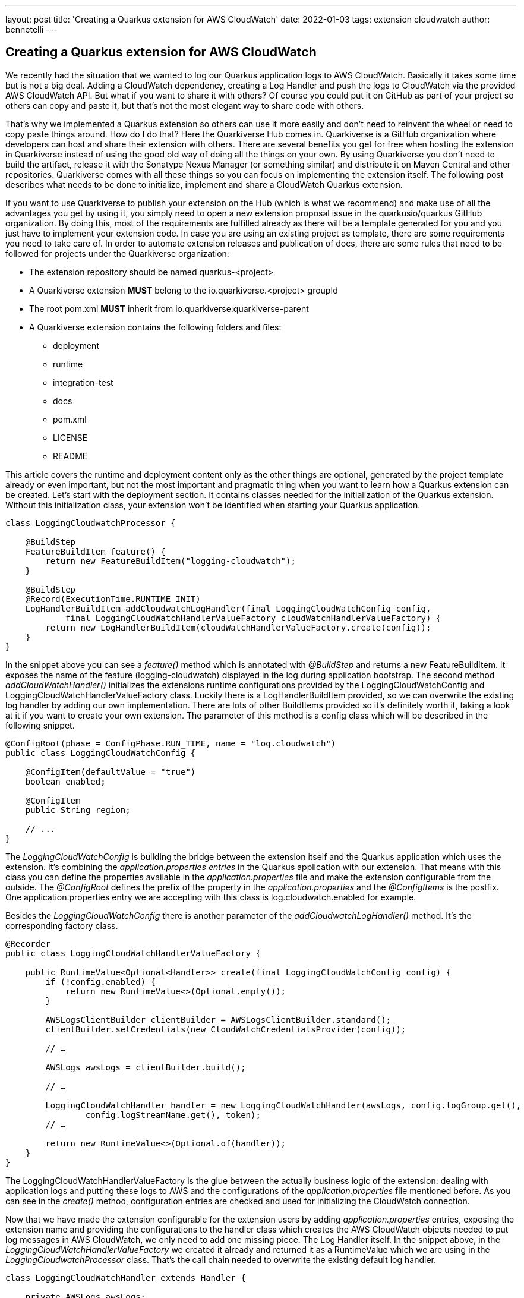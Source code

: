 ---
layout: post
title: 'Creating a Quarkus extension for AWS CloudWatch'
date: 2022-01-03
tags: extension cloudwatch
author: bennetelli
---

== Creating a Quarkus extension for AWS CloudWatch

We recently had the situation that we wanted to log our Quarkus application logs to AWS CloudWatch. Basically it takes some time but is not a big deal. Adding a CloudWatch dependency, creating a Log Handler and push the logs to CloudWatch via the provided AWS CloudWatch API. But what if you want to share it with others? Of course you could put it on GitHub as part of your project so others can copy and paste it, but that’s not the most elegant way to share code with others.

That’s why we implemented a Quarkus extension so others can use it more easily and don’t need to reinvent the wheel or need to copy paste things around.
How do I do that? Here the Quarkiverse Hub comes in. Quarkiverse is a GitHub organization where developers can host and share their extension with others. There are several benefits you get for free when hosting the extension in Quarkiverse instead of using the good old way of doing all the things on your own. By using Quarkiverse you don’t need to build the artifact, release it with the Sonatype Nexus Manager (or something similar) and distribute it on Maven Central and other repositories.
Quarkiverse comes with all these things so you can focus on implementing the extension itself. The following post describes what needs to be done to initialize, implement and share a CloudWatch Quarkus extension.

If you want to use Quarkiverse to publish your extension on the Hub (which is what we recommend) and make use of all the advantages you get by using it, you simply need to open a new extension proposal issue in the quarkusio/quarkus GitHub organization. By doing this, most of the requirements are fulfilled already as there will be a template generated for you and you just have to implement your extension code. In case you are using an existing project as template, there are some requirements you need to take care of.
In order to automate extension releases and publication of docs, there are some rules that need to be followed for projects under the Quarkiverse organization:

    • The extension repository should be named quarkus-<project>
    • A Quarkiverse extension *MUST* belong to the io.quarkiverse.<project> groupId
    • The root pom.xml *MUST* inherit from io.quarkiverse:quarkiverse-parent
    • A Quarkiverse extension contains the following folders and files:
        * deployment
        * runtime
        * integration-test
        * docs
        * pom.xml
        * LICENSE
        * README

This article covers the runtime and deployment content only as the other things are optional, generated by the project template already or even important, but not the most important and pragmatic thing when you want to learn how a Quarkus extension can be created.
Let’s start with the deployment section. It contains classes needed for the initialization of the Quarkus extension. Without this initialization class, your extension won’t be identified when starting your Quarkus application.

[source,java]
----
class LoggingCloudwatchProcessor {

    @BuildStep
    FeatureBuildItem feature() {
        return new FeatureBuildItem("logging-cloudwatch");
    }

    @BuildStep
    @Record(ExecutionTime.RUNTIME_INIT)
    LogHandlerBuildItem addCloudwatchLogHandler(final LoggingCloudWatchConfig config,
            final LoggingCloudWatchHandlerValueFactory cloudWatchHandlerValueFactory) {
        return new LogHandlerBuildItem(cloudWatchHandlerValueFactory.create(config));
    }
}
----
In the snippet above you can see a _feature()_ method which is annotated with _@BuildStep_ and returns a new FeatureBuildItem. It exposes the name of the feature (logging-cloudwatch) displayed in the log during application bootstrap.
The second method _addCloudWatchHandler()_ initializes the extensions runtime configurations provided by the LoggingCloudWatchConfig and LoggingCloudWatchHandlerValueFactory class. Luckily there is a LogHandlerBuildItem provided, so we can overwrite the existing log handler by adding our own implementation. There are lots of other BuildItems provided so it’s definitely worth it, taking a look at it if you want to create your own extension. The parameter of this method is a config class which will be described in the following snippet.

[source,java]
----
@ConfigRoot(phase = ConfigPhase.RUN_TIME, name = "log.cloudwatch")
public class LoggingCloudWatchConfig {

    @ConfigItem(defaultValue = "true")
    boolean enabled;

    @ConfigItem
    public String region;

    // ...
}
----

The _LoggingCloudWatchConfig_ is building the bridge between the extension itself and the Quarkus application which uses the extension. It’s combining the _application.properties entries_ in the Quarkus application with our extension. That means with this class you can define the properties available in the _application.properties_ file and make the extension configurable from the outside.
The _@ConfigRoot_ defines the prefix of the property in the _application.properties_ and the _@ConfigItems_ is the postfix. One application.properties entry we are accepting with this class is log.cloudwatch.enabled for example.

Besides the _LoggingCloudWatchConfig_ there is another parameter of the _addCloudwatchLogHandler()_ method. It’s the corresponding factory class.

[source,java]
----
@Recorder
public class LoggingCloudWatchHandlerValueFactory {

    public RuntimeValue<Optional<Handler>> create(final LoggingCloudWatchConfig config) {
        if (!config.enabled) {
            return new RuntimeValue<>(Optional.empty());
        }

        AWSLogsClientBuilder clientBuilder = AWSLogsClientBuilder.standard();
        clientBuilder.setCredentials(new CloudWatchCredentialsProvider(config));

        // …

        AWSLogs awsLogs = clientBuilder.build();

        // …

        LoggingCloudWatchHandler handler = new LoggingCloudWatchHandler(awsLogs, config.logGroup.get(),
                config.logStreamName.get(), token);
        // …

        return new RuntimeValue<>(Optional.of(handler));
    }
}
----

The LoggingCloudWatchHandlerValueFactory is the glue between the actually business logic of the extension: dealing with application logs and putting these logs to AWS and the configurations of the _application.properties_ file mentioned before. As you can see in the _create()_ method, configuration entries are checked and used for initializing the CloudWatch connection.

Now that we have made the extension configurable for the extension users by adding _application.properties_ entries, exposing the extension name and providing the configurations to the handler class which creates the AWS CloudWatch objects needed to put log messages in AWS CloudWatch, we only need to add one missing piece.
The Log Handler itself. In the snippet above, in the _LoggingCloudWatchHandlerValueFactory_ we created it already and returned it as a RuntimeValue which we are using in the _LoggingCloudwatchProcessor_ class. That’s the call chain needed to overwrite the existing default log handler.

[source,java]
----
class LoggingCloudWatchHandler extends Handler {

    private AWSLogs awsLogs;
    private String logStreamName;
    private String logGroupName;
    private String sequenceToken;

    // ...

    LoggingCloudWatchHandler(AWSLogs awsLogs, String logGroup, String logStreamName, String token) {
        this.logGroupName = logGroup;
        this.awsLogs = awsLogs;
        this.logStreamName = logStreamName;
        this.sequenceToken = token;
    }

    @Override
    public void publish(LogRecord record) {

        // ...

        InputLogEvent logEvent = new InputLogEvent()
                .withMessage(body)
                .withTimestamp(System.currentTimeMillis());
        awsLogs.putLogEvents(request);
    }
}
----

This log handler is a java.util.LogHandler which takes the LogRecord object as a parameter of the publish method which will be called when writing a log in an application. For example like log.info(“I Love Open Source!”);. If configured correctly, this log handler will be called when writing logs. As we want to put the log messages in AWS CloudWatch, we need to add the logic for doing it.
Therefore we create an InputLogEvent and call _putLogEvents()_ which puts the log message to CloudWatch. That’s basically it.

[NOTE]
====
The snippets in this article are a bit shortened, but basically that’s what the extension contains.
====

Let’s sum it up:
There is a processor class which initializes the extension, a configuration class which is needed to make the extension configurable, a value factory class which takes these configurations and creates a AWS CloudWatch connection  as well as a custom _LogHandler_ class which pushes each log message to CloudWatch.

After doing all these things, the only thing missing is releasing a version of the extension. This can be done by opening a Pull Request which updates the current-version and _next-version_ entry of the _project.yml_ file in the _.github_ folder. After merging this Pull Request, some GitHub Actions will be triggered which will bring your new version to Maven Central and finally others can use your extension as well :-)

== Summary
As you can see, creating, implementing and sharing Quarkus extensions with others is actually very easy. So if you have
an idea of an extension which could be useful for the community, feel free to pitch your idea by creating a new extension proposal issue on the quarkusio/quarkus GitHub Issues section :-)

In case you have questions, suggestions or something else, please feel free to contact me on https://twitter.com/bennetelli[Twitter].

Best regards,
Bennet

== Links
* https://quarkus.io/blog/quarkiverse/
* https://github.com/quarkiverse
* https://github.com/quarkiverse/quarkus-logging-cloudwatch
* https://quarkus.io/guides/writing-extensions#create-new-extension-modules-using-maven
